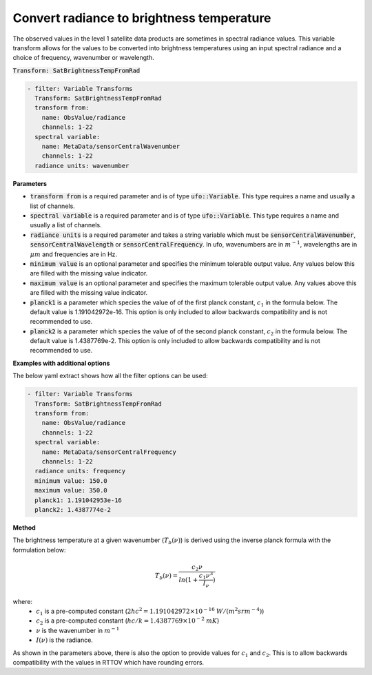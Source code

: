 
.. _btfromrad_v1:

==========================================
Convert radiance to brightness temperature
==========================================
The observed values in the level 1 satellite data products are sometimes in spectral radiance values.  This
variable transform allows for the values to be converted into brightness temperatures
using an input spectral radiance and a choice of frequency, wavenumber or wavelength.

:code:`Transform: SatBrightnessTempFromRad`

.. code-block:: yaml

    - filter: Variable Transforms
      Transform: SatBrightnessTempFromRad
      transform from:
        name: ObsValue/radiance
        channels: 1-22
      spectral variable:
        name: MetaData/sensorCentralWavenumber
        channels: 1-22
      radiance units: wavenumber

**Parameters**

* :code:`transform from` is a required parameter and is of type :code:`ufo::Variable`.  This type requires a name and usually a list of channels.
* :code:`spectral variable` is a required parameter and is of type :code:`ufo::Variable`.  This type requires a name and usually a list of channels.
* :code:`radiance units` is a required parameter and takes a string variable which must be :code:`sensorCentralWavenumber`, :code:`sensorCentralWavelength` or :code:`sensorCentralFrequency`.  In ufo, wavenumbers are in :math:`m^{-1}`, wavelengths are in :math:`\mu m` and frequencies are in Hz.
* :code:`minimum value` is an optional parameter and specifies the minimum tolerable output value.  Any values below this are filled with the missing value indicator.
* :code:`maximum value` is an optional parameter and specifies the maximum tolerable output value.  Any values above this are filled with the missing value indicator.
* :code:`planck1` is a parameter which species the value of of the first planck constant, :math:`c_1` in the formula below.  The default value is 1.191042972e-16. This option is only included to allow backwards compatibility and is not recommended to use.
* :code:`planck2` is a parameter which species the value of of the second planck constant, :math:`c_2` in the formula below.  The default value is 1.4387769e-2.  This option is only included to allow backwards compatibility and is not recommended to use.

**Examples with additional options**

The below yaml extract shows how all the filter options can be used:

.. code-block:: yaml

    - filter: Variable Transforms
      Transform: SatBrightnessTempFromRad
      transform from:
        name: ObsValue/radiance
        channels: 1-22
      spectral variable:
        name: MetaData/sensorCentralFrequency
        channels: 1-22
      radiance units: frequency
      minimum value: 150.0
      maximum value: 350.0
      planck1: 1.191042953e-16
      planck2: 1.4387774e-2

**Method**

The brightness temperature at a given wavenumber (:math:`T_b(\nu)`) is derived using the inverse planck formula with the formulation below:

.. math::

    T_b(\nu)=\frac{c_2 \nu}{ln(1+\frac{c_1 \nu^3}{I_\nu})}

where:
    * :math:`c_1` is a pre-computed constant (:math:`2hc^2 = 1.191042972\times10^{-16}` :math:`W / (m^2 sr m^{-4})`)
    * :math:`c_2` is a pre-computed constant (:math:`hc/k = 1.4387769\times10^{-2}` :math:`m K`)
    * :math:`\nu` is the wavenumber in :math:`m^{-1}`
    * :math:`I(\nu)` is the radiance.

As shown in the parameters above, there is also the option to provide values for :math:`c_1` and :math:`c_2`. This is to allow backwards compatibility with the values in RTTOV which have rounding errors.
